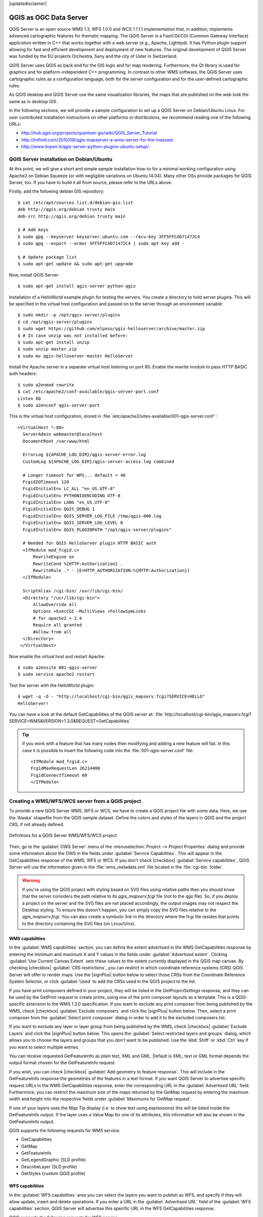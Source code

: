 |updatedisclaimer|

.. index:: QGIS Server; WMS Server; WFS Server; WCS Server

.. _`label_qgisserver`:


***********************
QGIS as OGC Data Server
***********************

.. only:: html

   .. contents::
      :local:

QGIS Server is an open source WMS 1.3, WFS 1.0.0 and WCS 1 1.1.1
implementation that, in addition, implements advanced cartographic features for
thematic mapping. The QGIS Server is a FastCGI/CGI (Common Gateway Interface)
application written in C++ that works together with a web server (e.g., Apache,
Lighttpd). It has Python plugin support allowing for fast and efficient
development and deployment of new features.
The original development of QGIS Server was funded by the EU projects Orchestra,
Sany and the city of Uster in Switzerland.

.. index:: SLD, SLD/SE
.. index:: QGIS_Server, FastCGI, CGI, Common_Gateway_Interface

QGIS Server uses QGIS as back end for the GIS logic and for map rendering.
Furthermore, the Qt library is used for graphics and for platform-independent
C++ programming. In contrast to other WMS software, the QGIS Server uses
cartographic rules as a configuration language, both for the server
configuration and for the user-defined cartographic rules.

As QGIS desktop and QGIS Server use the same visualization libraries, the maps
that are published on the web look the same as in desktop GIS.

In the following sections, we will provide a sample configuration to set up
a QGIS Server on Debian/Ubuntu Linux.
For user contributed installation instructions on other platforms or
distributions, we recommend reading one of the following URLs:

* http://hub.qgis.org/projects/quantum-gis/wiki/QGIS_Server_Tutorial
* http://linfiniti.com/2010/08/qgis-mapserver-a-wms-server-for-the-masses/
* http://www.itopen.it/qgis-server-python-plugins-ubuntu-setup/

.. index:: apache, apache2, Debian_Squeeze


QGIS Server installation on Debian/Ubuntu
===========================================

At this point, we will give a short and simple sample installation how-to for
a minimal working configuration using Apache2 on Debian Squeeze (or with
negligible variations on Ubuntu 14.04).
Many other OSs provide packages for QGIS Server, too. If you have to build it
all from source, please refer to the URLs above.

Firstly, add the following debian GIS repository:

::

  $ cat /etc/apt/sources.list.d/debian-gis.list
  deb http://qgis.org/debian trusty main
  deb-src http://qgis.org/debian trusty main

  $ # Add keys
  $ sudo gpg --keyserver keyserver.ubuntu.com --recv-key 3FF5FFCAD71472C4
  $ sudo gpg --export --armor 3FF5FFCAD71472C4 | sudo apt-key add -

  $ # Update package list
  $ sudo apt-get update && sudo apt-get upgrade

Now, install QGIS Server:

::

  $ sudo apt-get install qgis-server python-qgis

Installation of a HelloWorld example plugin for testing the servers. You create
a directory to hold server plugins. This will be specified in the virtual host
configuration and passed on to the server through an environment variable:

::

  $ sudo mkdir -p /opt/qgis-server/plugins
  $ cd /opt/qgis-server/plugins
  $ sudo wget https://github.com/elpaso/qgis-helloserver/archive/master.zip
  $ # In case unzip was not installed before:
  $ sudo apt-get install unzip
  $ sudo unzip master.zip
  $ sudo mv qgis-helloserver-master HelloServer

Install the Apache server in a separate virtual host listening on port 80.
Enable the rewrite module to pass HTTP BASIC auth headers:

::

  $ sudo a2enmod rewrite
  $ cat /etc/apache2/conf-available/qgis-server-port.conf
  Listen 80
  $ sudo a2enconf qgis-server-port

This is the virtual host configuration, stored in
:file:`/etc/apache2/sites-available/001-qgis-server.conf` :

::

  <VirtualHost *:80>
    ServerAdmin webmaster@localhost
    DocumentRoot /var/www/html

    ErrorLog ${APACHE_LOG_DIR}/qgis-server-error.log
    CustomLog ${APACHE_LOG_DIR}/qgis-server-access.log combined

    # Longer timeout for WPS... default = 40
    FcgidIOTimeout 120
    FcgidInitialEnv LC_ALL "en_US.UTF-8"
    FcgidInitialEnv PYTHONIOENCODING UTF-8
    FcgidInitialEnv LANG "en_US.UTF-8"
    FcgidInitialEnv QGIS_DEBUG 1
    FcgidInitialEnv QGIS_SERVER_LOG_FILE /tmp/qgis-000.log
    FcgidInitialEnv QGIS_SERVER_LOG_LEVEL 0
    FcgidInitialEnv QGIS_PLUGINPATH "/opt/qgis-server/plugins"

    # Needed for QGIS HelloServer plugin HTTP BASIC auth
    <IfModule mod_fcgid.c>
        RewriteEngine on
        RewriteCond %{HTTP:Authorization} .
        RewriteRule .* - [E=HTTP_AUTHORIZATION:%{HTTP:Authorization}]
    </IfModule>

    ScriptAlias /cgi-bin/ /usr/lib/cgi-bin/
    <Directory "/usr/lib/cgi-bin">
        AllowOverride All
        Options +ExecCGI -MultiViews +FollowSymLinks
	# for apache2 > 2.4
	Require all granted
        #Allow from all
    </Directory>
   </VirtualHost>

Now enable the virtual host and restart Apache:

::

  $ sudo a2ensite 001-qgis-server
  $ sudo service apache2 restart

Test the server with the HelloWorld plugin:

::

  $ wget -q -O - "http://localhost/cgi-bin/qgis_mapserv.fcgi?SERVICE=HELLO"
  HelloServer!


You can have a look at the default GetCapabilities of the QGIS server at:
:file:`http://localhost/cgi-bin/qgis_mapserv.fcgi?SERVICE=WMS&VERSION=1.3.0&REQUEST=GetCapabilities`

.. tip::

   If you work with a feature that has many nodes then modifying and adding a
   new feature will fail. In this case it is possible to insert the following
   code into the :file:`001-qgis-server.conf` file:
   ::

     <IfModule mod_fcgid.c>
     FcgidMaxRequestLen 26214400
     FcgidConnectTimeout 60
     </IfModule>

.. _`Creating a WMS from a QGIS project`:

Creating a WMS/WFS/WCS server from a QGIS project
===================================================

To provide a new QGIS Server WMS, WFS or WCS, we have to create a QGIS project
file with some data. Here, we use the 'Alaska' shapefile from the QGIS sample
dataset. Define the colors and styles of the layers in QGIS and the project CRS,
if not already defined.

.. _figure_server_2:

.. only:: html

   **Figure Server 2:**

.. figure:: /static/user_manual/working_with_ogc/ows_server_definition.png
   :align: center

   Definitions for a QGIS Server WMS/WFS/WCS project

Then, go to the :guilabel:`OWS Server` menu of the
:menuselection:`Project --> Project Properties` dialog and provide
some information about the OWS in the fields under
:guilabel:`Service Capabilities`.
This will appear in the GetCapabilities response of the WMS, WFS or WCS.
If you don't check |checkbox| :guilabel:`Service capabilities`,
QGIS Server will use the information given in the :file:`wms_metadata.xml` file
located in the :file:`cgi-bin` folder.

.. warning::

 If you're using the QGIS project with styling based on SVG files using
 relative paths then you should know that the server considers the path
 relative to its `qgis_mapserv.fcgi` file (not to the `qgs` file).
 So, if you deploy a project on the server and the SVG files are not placed
 accordingly, the output images may not respect the Desktop styling.
 To ensure this doesn't happen, you can simply copy the SVG files relative
 to the `qgis_mapserv.fcgi`. You can also create a symbolic link in the
 directory where the fcgi file resides that points to the directory containing
 the SVG files (on Linux/Unix).

WMS capabilities
-------------------

In the :guilabel:`WMS capabilities` section, you can define
the extent advertised in the WMS GetCapabilities response by entering
the minimum and maximum X and Y values in the fields under
:guilabel:`Advertised extent`.
Clicking :guilabel:`Use Current Canvas Extent` sets these values to the
extent currently displayed in the QGIS map canvas.
By checking |checkbox| :guilabel:`CRS restrictions`, you can restrict
in which coordinate reference systems (CRS) QGIS Server will offer
to render maps.
Use the |signPlus| button below to select those CRSs
from the Coordinate Reference System Selector, or click :guilabel:`Used`
to add the CRSs used in the QGIS project to the list.

If you have print composers defined in your project, they will be listed in the
`GetProjectSettings` response, and they can be used by the GetPrint request to
create prints, using one of the print composer layouts as a template.
This is a QGIS-specific extension to the WMS 1.3.0 specification.
If you want to exclude any print composer from being published by the WMS,
check |checkbox| :guilabel:`Exclude composers` and click the
|signPlus| button below.
Then, select a print composer from the :guilabel:`Select print composer` dialog
in order to add it to the excluded composers list.

If you want to exclude any layer or layer group from being published by the
WMS, check |checkbox| :guilabel:`Exclude Layers` and click the
|signPlus| button below.
This opens the :guilabel:`Select restricted layers and groups` dialog, which
allows you to choose the layers and groups that you don't want to be published.
Use the :kbd:`Shift` or :kbd:`Ctrl` key if you want to select multiple entries.

You can receive requested GetFeatureInfo as plain text, XML and GML. Default is XML,
text or GML format depends the output format chosen for the GetFeatureInfo request.

If you wish, you can check |checkbox| :guilabel:`Add geometry to feature response`.
This will include in the GetFeatureInfo response the geometries of the
features in a text format. If you want QGIS Server to advertise specific request URLs
in the WMS GetCapabilities response, enter the corresponding URL in the
:guilabel:`Advertised URL` field.
Furthermore, you can restrict the maximum size of the maps returned by the
GetMap request by entering the maximum width and height into the respective
fields under :guilabel:`Maximums for GetMap request`.

If one of your layers uses the Map Tip display (i.e. to show text using
expressions) this will be listed inside the GetFeatureInfo output. If the
layer uses a Value Map for one of its attributes, this information will also
be shown in the GetFeatureInfo output.

QGIS supports the following requests for WMS service:

* GetCapabilities
* GetMap
* GetFeatureInfo
* GetLegendGraphic (SLD profile)
* DescribeLayer (SLD profile)
* GetStyles (custom QGIS profile)

WFS capabilities
------------------

In the :guilabel:`WFS capabilities` area you can select the layers you
want to publish as WFS, and specify if they will allow update, insert and
delete operations.
If you enter a URL in the :guilabel:`Advertised URL` field of the
:guilabel:`WFS capabilities` section, QGIS Server will advertise this specific
URL in the WFS GetCapabilities response.

QGIS supports the following requests for WFS service:

* GetCapabilities
* DescribeFeatureType
* GetFeature
* Transaction

WCS capabilities
------------------

In the :guilabel:`WCS capabilities` area, you can select the layers that you
want to publish as WCS. If you enter a URL in the :guilabel:`Advertised URL`
field of the :guilabel:`WCS capabilities` section, QGIS Server will advertise
this specific URL in the WCS GetCapabilities response.

Now, save the session in a project file :file:`alaska.qgs`. To provide the
project as a WMS/WFS, we create a new folder ``/usr/lib/cgi-bin/project`` with
admin privileges and add the project file :file:`alaska.qgs` and a copy of the
:file:`qgis_mapserv.fcgi` file - that's all.

Now we test our project WMS, WFS and WCS. Add the WMS, WFS and WCS as described
in :ref:`ogc-wms-layers`, :ref:`ogc-wfs` and :ref:`ogc-wcs` to QGIS and load
the data. The URL is:

::

 http://localhost/cgi-bin/project/qgis_mapserv.fcgi

QGIS supports the following requests for WCS service:

* GetCapabilities
* DescribeCoverage
* GetCoverage

GetCapabilities Caching
-----------------------

In order to improve response time, QGIS Server caches the responses to the ``GetCapabilities`` requests.
When such a request comes, QGIS Server is caching the response and marking the cache valid.
At the same time, it watches if the project file changes.
If the project is changed then the cache is marked as invalid and QGIS Server waits for a new request in order to recreate the cache.


Fine tuning your OWS
----------------------

For vector layers, the :guilabel:`Fields` menu of the
:menuselection:`Layer --> Properties` dialog allows you to define for each
attribute if it will be published or not.
By default, all the attributes are published by your WMS and WFS.
If you don't want a specific attribute to be published, uncheck the corresponding
checkbox in the :guilabel:`WMS` or :guilabel:`WFS` column.

You can overlay watermarks over the maps produced by your WMS by adding text
annotations or SVG annotations to the project file.
See the Annotation Tools section in :ref:`general_tools` for instructions on
creating annotations. For annotations to be displayed as watermarks on the WMS
output, the :guilabel:`Fixed map position` check box in the
:guilabel:`Annotation text` dialog must be unchecked.
This can be accessed by double clicking the annotation while one of the
annotation tools is active.
For SVG annotations, you will need either to set the project to save absolute
paths (in the :guilabel:`General` menu of the
:menuselection:`Project --> Project Properties` dialog) or to manually modify
the path to the SVG image so that it represents a valid relative path.



Server configuration and supported parameters
===============================================

QGIS Server supports some vendor parameters and requests that greatly enhance the
possibilities of customising its behavior. The following paragraphs list the vendor
parameters and the environment variables supported by the server.


Extra parameters supported by all request types
-------------------------------------------------

* **FILE_NAME** parameter: if set, the server response will be sent to the
  client as a file attachment with the specified file name.

* **MAP** parameter: Similar to MapServer, the ``MAP`` parameter can be used to
  specify the path to the QGIS project file. You can specify an absolute path
  or a path relative to the location of the server executable
  (:file:`qgis_mapserv.fcgi`).
  If not specified, QGIS Server searches for .qgs files in the directory where
  the server executable is located.

  Example::

    http://localhost/cgi-bin/qgis_mapserv.fcgi?\
      REQUEST=GetMap&MAP=/home/qgis/mymap.qgs&...

..  note::

    You can define a **QGIS_PROJECT_FILE** as an environment variable to tell
    the server executable where to find the QGIS project file. This variable
    will be the location where QGIS will look for the project file. If not
    defined it will use the MAP parameter in the request and finally look at
    the server executable directory.



Extra parameters supported by the WMS GetMap request
-----------------------------------------------------

In the WMS GetMap request, QGIS Server accepts a couple of extra
parameters in addition to the standard parameters according to the
OCG WMS 1.3.0 specification:


* **DPI** parameter: The ``DPI`` parameter can be used to specify the requested
  output resolution.

  Example::

    http://localhost/cgi-bin/qgis_mapserv.fcgi?REQUEST=GetMap&DPI=300&...

* **OPACITIES** parameter: Opacity can be set on layer or group level.
  Allowed values range from 0 (fully transparent) to 255 (fully opaque).

  Example::

    http://localhost/cgi-bin/qgis_mapserv.fcgi?\
      REQUEST=GetMap&LAYERS=mylayer1,mylayer2&OPACITIES=125,200&...


* **FILTER** parameter: Subsets of layers can be selected with the ``FILTER``
  parameter. Syntax is basically the same as for the QGIS subset string. However,
  there are some restrictions to avoid SQL injections into databases via QGIS server:

  Text strings need to be enclosed with quotes (single quotes for strings,
  double quotes for attributes)
  A space between each word / special character is mandatory.
  Allowed Keywords and special characters are 'AND','OR','IN','=','<','>=',
  '>','>=','!=*,'(',')'.
  Semicolons in string expressions are not allowed

  Example::

      http://myserver.com/cgi/qgis_mapserv.fcgi?REQUEST=GetMap&LAYERS=mylayer1,mylayer2&FILTER=mylayer1:"OBJECTID" = 3;mylayer2:'text' = 'blabla'&....

.. note::

  It is possible to make attribute searches via GetFeatureInfo and omit
  the X/Y parameter if a FILTER is there. QGIS server then returns info
  about the matching features and generates a combined bounding box in the
  xml output.

* **SELECTION** parameter: The ``SELECTION`` parameter can highlight features
  from one or more layers. Vector features can be selected by passing comma
  separated lists with feature ids in ``GetMap`` and ``GetPrint``.

  Example::

    http://myserver.com/cgi/qgis_mapserv.fcgi?REQUEST=GetMap&LAYERS=mylayer1,mylayer2&SELECTION=mylayer1:3,6,9;mylayer2:1,5,6&...

  The following image presents the response from a GetMap request using the **SELECTION** option e.g.
  ``http://myserver.com/...&SELECTION=countries:171,65``.
  As those features id's correspond in the source dataset to **France** and **Romania** they're highlighted in yellow.

  .. only:: html

    **Figure presenting the Server SELECTION parameter:**
  
  .. figure:: /static/user_manual/working_with_ogc/server_selection_parameter.jpg
     :align: center

     Server response to a GetMap request with SELECTION parameter

REDLINING
---------

This feature is available and can be used with ``GetMap`` and ``GetPrint`` requests.

The redlining feature can be used to pass geometries and labels in the request which are
overlapped by the server over the standard returned image (map).
This permits the user to put emphasis or maybe add some comments (labels) to some areas,
locations etc. that are not in the standard map.

The request is in the format::

 http://qgisplatform.demo/cgi-bin/qgis_mapserv.fcgi?map=/world.qgs&SERVICE=WMS&VERSION=1.3.0&
 REQUEST=GetMap
 ...
 &HIGHLIGHT_GEOM=POLYGON((590000 5647000, 590000 6110620, 2500000 6110620, 2500000 5647000, 590000 5647000))
 &HIGHLIGHT_SYMBOL=<StyledLayerDescriptor><UserStyle><Name>Highlight</Name><FeatureTypeStyle><Rule><Name>Symbol</Name><LineSymbolizer><Stroke><SvgParameter name="stroke">%23ea1173</SvgParameter><SvgParameter name="stroke-opacity">1</SvgParameter><SvgParameter name="stroke-width">1.6</SvgParameter></Stroke></LineSymbolizer></Rule></FeatureTypeStyle></UserStyle></StyledLayerDescriptor>
 &HIGHLIGHT_LABELSTRING=Write label here
 &HIGHLIGHT_LABELSIZE=16
 &HIGHLIGHT_LABELCOLOR=%23000000
 &HIGHLIGHT_LABELBUFFERCOLOR=%23FFFFFF
 &HIGHLIGHT_LABELBUFFERSIZE=1.5

Here is the image outputed by the above request in which a polygon and a label
are drawn on top of the normal map:

.. only:: html

   **Figure presenting the Server Redlining feature:**

.. figure:: /static/user_manual/working_with_ogc/server_redlining.jpg
   :align: center

   Server response to a GetMap request with redlining parameters

You can see there are several parameters in this request:

* **HIGHLIGHT_GEOM**: You can add POINT, MULTILINESTRING, POLYGON etc. It supports multipart
  geometries. Here is an example:  ``HIGHLIGHT_GEOM=MULTILINESTRING((0 0, 0 1, 1 1))``.
  The coordinates should be in the CRS of the GetMap/GetPrint request.

* **HIGHLIGHT_SYMBOL**: This controls how the geometry is outlined and you can change
  the stroke width, color and opacity.

* **HIGHLIGHT_LABELSTRING**: You can pass your labeling text to this parameter.

* **HIGHLIGHT_LABELSIZE**: This parameter controls the size of the label.

* **HIGHLIGHT_LABELCOLOR**: This parameter controls the label color.

* **HIGHLIGHT_LABELBUFFERCOLOR**: This parameter controls the label buffer color.

* **HIGHLIGHT_LABELBUFFERSIZE**: This parameter controls the label buffer size.

Extra parameters supported by the WMS GetFeatureInfo request
------------------------------------------------------------

QGIS Server WMS GetFeatureInfo requests supports the following extra optional parameters to
define the tolerance for point, line and polygon layers:

* **FI_POINT_TOLERANCE** parameter: Tolerance for point layers
  *GetFeatureInfo* request, in pixels.
* **FI_LINE_TOLERANCE** parameter: Tolerance for linestring layers
  *GetFeatureInfo* request, in pixels.
* **FI_POLYGON_TOLERANCE** parameter: Tolerance for polygon layers
  *GetFeatureInfo* request, in pixels.


GetPrint request
-----------------


QGIS server has the capability to create print composer output in pdf or pixel
format. Print composer windows in the published project are used as templates.
In the GetPrint request, the client has the possibility to specify parameters
of the contained composer maps and labels.

Example:

The published project has two composer maps. In the `GetProjectSettings` response,
they are listed as possible print templates::

    <WMS_Capabilities>
    ...
    <ComposerTemplates xsi:type="wms:_ExtendedCapabilities">
    <ComposerTemplate width="297" height="210" name="Druckzusammenstellung 1">
    <ComposerMap width="171" height="133" name="map0"/>
    <ComposerMap width="49" height="46" name="map1"/></ComposerTemplate>
    </ComposerTemplates>
    ...
    </WMS_Capabilities>

The client has now the information to request a print output::

    http://myserver.com/cgi/qgis_mapserv.fcgi?...&REQUEST=GetPrint&TEMPLATE=Druckzusammenstellung 1&map0:EXTENT=xmin,ymin,xmax,ymax&map0:ROTATION=45&FORMAT=pdf&DPI=300

Parameters in the GetPrint request are:

* **<map_id>:EXTENT** gives the extent for a composer map as xmin,ymin,xmax,ymax.
* **<map_id>:ROTATION** map rotation in degrees
* **<map_id>:GRID_INTERVAL_X**, **<map_id>:GRID_INTERVAL_Y** Grid line density for a
  composer map in x- and y-direction
* **<map_id>:SCALE** Sets a mapscale to a composer map. This is useful to ensure
  scale based visibility of layers and labels even if client and server may
  have different algorithms to calculate the scale denominator
* **<map_id>:LAYERS**, **<map_id>:STYLES** possibility to give layer and styles list
  for composer map (useful in case of overview maps which should have only a
  subset of layers)


GetLegendGraphics request
---------------------------


Several additional parameters are available to change the size of the legend
elements:

* **BOXSPACE** space between legend frame and content (mm)
* **LAYERSPACE** versical space between layers (mm)
* **LAYERTITLESPACE** vertical space between layer title and items following
  (mm)
* **SYMBOLSPACE** vertical space between symbol and item following (mm)
* **ICONLABELSPACE** horizontal space between symbol and label text (mm)
* **SYMBOLWIDTH** width of the symbol preview (mm)
* **SYMBOLHEIGHT** height of the symbol preview (mm)

These parameters change the font properties for layer titles and item labels:

* **LAYERFONTFAMILY / ITEMFONTFAMILY** font family for layer title / item text
* **LAYERFONTBOLD / ITEMFONTBOLD** 'TRUE' to use a bold font
* **LAYERFONTSIZE / ITEMFONTSIZE** Font size in point
* **LAYERFONTITALIC / ITEMFONTITALIC** 'TRUE' to use italic font
* **LAYERFONTCOLOR / ITEMFONTCOLOR** Hex color code (e.g. #FF0000 for red)
* **LAYERTITLE / RULELABEL** (from QGIS 2.4) set them to 'FALSE' to get only
  the legend graphics without labels

Contest based legend. These parameters let the client request a legend showing
only the symbols for the features falling into the requested area:

* **BBOX** the geographical area for which the legend should be built
* **CRS / SRS** the coordinate reference system adopted to define the BBOX
  coordinates
* **WIDTH / HEIGHT** if set these should match those defined for the GetMap
  request, to let QGIS Server scale symbols according to the map view image
  size.

Contest based legend features are based on the
`UMN MapServer implementation: <http://www.mapserver.org/development/rfc/ms-rfc-101.html>`_

GetProjectSettings request
-----------------------------

This request type works similar to **GetCapabilities**, but it is more specific
to QGIS Server and allows a client to read additional information which is
not available in the GetCapabilities output:

* initial visibility of layers
* information about vector attributes and their edit types
* information about layer order and drawing order
* list of layers published in WFS


DXF Export
------------

It is possible to export layers in the DXF format using the GetMap Request. Only
layers that have read access in the WFS service are exported in the DXF format.
Here is a valid REQUEST and a documentation of the available parameters::

    http://your.server.address/wms/liegenschaftsentwaesserung/abwasser_werkplan?SERVICE=WMS&VERSION=1.3.0&REQUEST=GetMap&LAYERS=Haltungen,Normschacht,Spezialbauwerke&STYLES=&CRS=EPSG%3A21781&BBOX=696136.28844801,245797.12108743,696318.91114315,245939.25832905&WIDTH=1042&HEIGHT=811&FORMAT=application/dxf&FORMAT_OPTIONS=MODE:SYMBOLLAYERSYMBOLOGY;SCALE:250&FILE_NAME=werkplan_abwasser.dxf

Parameters:

* FORMAT=application/dxf
* FILE_NAME=yoursuggested_file_name_for_download.dxf
* FORMAT_OPTIONS=see options below, key:value pairs separated by Semicolon

FORMAT_OPTIONS Parameters:

* **SCALE:scale** to be used for symbology rules, filters and styles (not an
  actual scaling of the data - data remains in the original scale).
* **MODE:NOSYMBOLOGY|FEATURESYMBOLOGY|SYMBOLLAYERSYMBOLOGY** corresponds to the
  three export options offered in the QGIS Desktop DXF export dialog.
* **LAYERSATTRIBUTES:yourcolumn_with_values_to_be_used_for_dxf_layernames** - if
  not specified, the original QGIS layer names are used.
* **USE_TITLE_AS_LAYERNAME** if enabled, the title of the layer will be used as
  layer name.

Extra parameters supported by the WFS GetFeature request
---------------------------------------------------------

In the WFS GetFeature request, QGIS Server accepts two extra parameters in
addition to the standard parameters according to the OCG WFS 1.1.0
specification:

* **GeometryName** parameter: this parameter can be used to get the *extent*
  or the *centroid* as the geometry or no geometry if *none* if used (ie
  attribute only). Allowed values are *extent*, *centroid* or *none*.
* **StartIndex** parameter: STARTINDEX is standard in WFS 2.0, but it's an
  extension for WFS 1.0 which is the only version implemented in QGIS Server.
  STARTINDEX can be used to skip some features in the result set and in
  combination with MAXFEATURES will provide for the ability to use WFS
  GetFeature to page through results. Note that STARTINDEX=0 means start with
  the first feature, skipping none.

.. index::
    pair: logging; QGIS Server

.. _qgis-server-logging:

QGIS Server logging
---------------------

To log requests sent to the server, set the following environment variables:

* **QGIS_SERVER_LOG_FILE**: Specify path and filename. Make sure that the
  server has proper permissions for writing to file. File should be created
  automatically, just send some requests to server. If it's not there, check
  permissions.
* **QGIS_SERVER_LOG_LEVEL**: Specify desired log level. Available values are:

  * 0 INFO (log all requests),
  * 1 WARNING,
  * 2 CRITICAL (log just critical errors, suitable for production purposes).

  Example::

    SetEnv QGIS_SERVER_LOG_FILE /var/tmp/qgislog.txt
    SetEnv QGIS_SERVER_LOG_LEVEL 0

.. note::

    * When using Fcgid module use FcgidInitialEnv instead of SetEnv!
    * Server logging is also enabled if executable is compiled in release mode.


.. index::
    pair: environment; QGIS Server

Short name for layers, groups and project
-----------------------------------------

A number of elements have both a ``<Name>`` and a ``<Title>``.
The **Name** is a text string used for machine-to-machine
communication while the **Title** is for the benefit of humans.

For example, a dataset might have the descriptive Title
“Maximum Atmospheric Temperature” and be requested using the abbreviated
Name “ATMAX”. User can already set title for layers, groups and project.

OWS name is based on the name used in layer tree. This name is more a label
for humans than a name for machine-to-machine communication.

QGIS Server supports:

* short name line edits to layers properties
  You can change this by right clicking on a layer, choose
  :menuselection:`Properties --> Metadata tab --> Description --> Short name`.

* WMS data dialog to layer tree group (short name, title, abstract)

  By right clicking on a layer group and selecting the :guilabel:`Set Group WMS data` option you will get:

  .. _set_group_wms_data:

  .. only:: html

     **Figure set group wms data:**

  .. figure:: /static/user_manual/working_with_ogc/set_group_wms_data.png
     :align: center

     Set group WMS data dialog

* short name line edits to project properties - add a regexp validator
  ``"^[A-Za-z][A-Za-z0-9\._-]*"`` to short name line edit accessible through a
  static method
* add a regexp validator ``"^[A-Za-z][A-Za-z0-9\._-]*"`` to short name line
  edit accessible through a static method

  You can choose a short name for the project root by going to :menuselection:`Project properties -->
  OWS Server --> Service capabilities --> Short name`.

* add a ``TreeName`` element in the ``fullProjectSettings``

If a short name has been set for layers, groups or project it is used by
QGIS Sever as the layer name.

Connection to service file
--------------------------

In order to make apache aware of the PostgreSQL service file (see the
:ref:`pg-service-file` section) you need to make
your :file:`*.conf` file look like::

   SetEnv PGSERVICEFILE /home/web/.pg_service.conf

   <Directory "/home/web/apps2/bin/">
     AllowOverride None
   .....

.. _add_fonts:

Add fonts to your linux server
------------------------------

Keep in mind that you may use QGIS projects that point to fonts that
may not exist by default on other machines. This means that if you share the project,
it may look different on other machines (if the fonts don't exist on the target machine).

In order to ensure this does not happen you just need to install the missing fonts on the target machine.
Doing this on desktop systems is usually trivial (double clicking the fonts).

For linux, if you don't have a desktop environment installed (or you prefer the command line) you need to:

* On Debian based systems::

   sudo su
   mkdir -p /usr/local/share/fonts/truetype/myfonts && cd /usr/local/share/fonts/truetype/myfonts

   # copy the fonts from their location
   cp /fonts_location/* .

   chown root *
   cd .. && fc-cache -f -v

* On Fedora based systems::

   sudo su
   mkdir /usr/share/fonts/myfonts && cd /usr/share/fonts/myfonts

   # copy the fonts from their location
   cp /fonts_location/* .

   chown root *
   cd .. && fc-cache -f -v

Environment variables
---------------------

You can configure some aspects of QGIS server by setting **environment
variables**. For example, to set QGIS server on Apache to use
/path/to/config/QGIS/QGIS2.ini settings file, add to Apache config:

::

  SetEnv QGIS_OPTIONS_PATH "/path/to/config/"

or, if using fcgi:

::

  FcgidInitialEnv QGIS_OPTIONS_PATH "/path/to/config/"


This is a list of the variables supported by QGIS server:

* **QGIS_OPTIONS_PATH**: Specifies the path to the directory with settings.
  It works the same way as QGIS application --optionspath option. It is looking
  for settings file in <QGIS_OPTIONS_PATH>/QGIS/QGIS2.ini.
* **QUERY_STRING**: The query string, normally passed by the web server. This
  variable can be useful while testing QGIS server binary from the command line.
* **QGIS_PROJECT_FILE**: the `.qgs` project file, normally passed as a parameter
  in the query string, you can also set it as an environment variable (for
  example by using `mod_rewrite` Apache module).
* **QGIS_SERVER_LOG_FILE**: Specify path and filename. Make sure that server
  has proper permissions for writing to file. File should be created
  automatically, just send some requests to server. If it's not there, check
  permissions.
* **QGIS_SERVER_LOG_LEVEL**: Specify desired log level. See :ref:`qgis-server-logging`
* **MAX_CACHE_LAYERS**: Specify the maximum number of cached layers (default:
  100).
* **DISPLAY**: This is used to pass (fake) X server display number (needed on
  Unix-like systems).
* **QGIS_PLUGINPATH**: Useful if you are using Python plugins for the server,
  this sets the folder that is searched for Python plugins.


